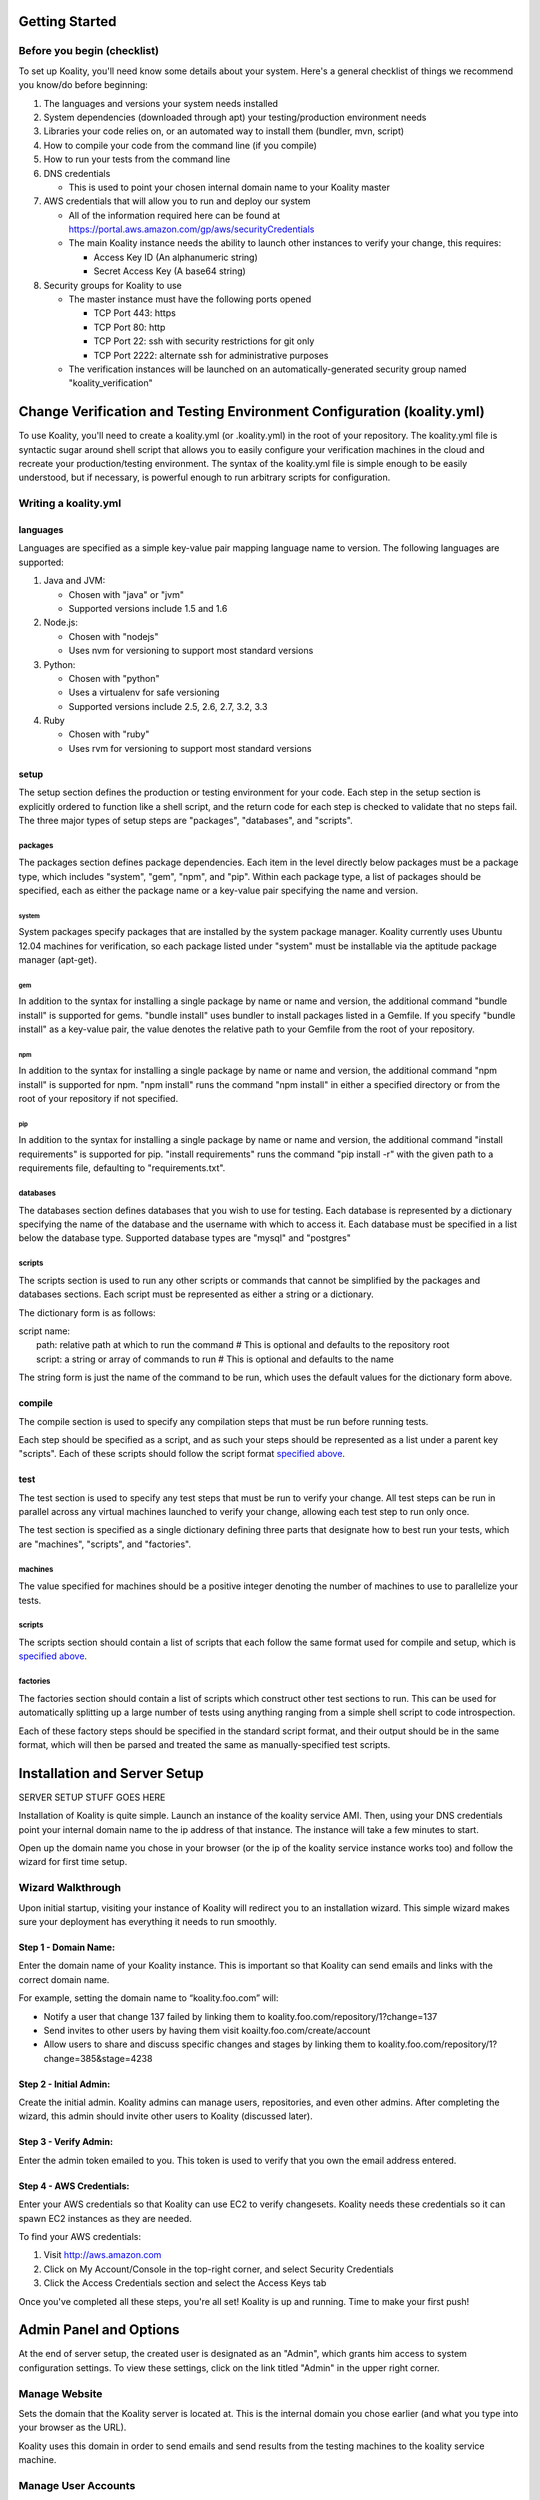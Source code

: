 .. Koality documentation master file, created by
   sphinx-quickstart on Fri Apr 12 14:34:26 2013.
   You can adapt this file completely to your liking, but it should at least
   contain the root `toctree` directive.

Getting Started
===============
Before you begin (checklist)
----------------------------
To set up Koality, you\'ll need know some details about your system. Here's a general checklist of things we recommend you know/do before beginning:

#. The languages and versions your system needs installed
#. System dependencies (downloaded through apt) your testing/production environment needs
#. Libraries your code relies on, or an automated way to install them (bundler, mvn, script)
#. How to compile your code from the command line (if you compile)
#. How to run your tests from the command line
#. DNS credentials

   * This is used to point your chosen internal domain name to your Koality master

#. AWS credentials that will allow you to run and deploy our system

   * All of the information required here can be found at https://portal.aws.amazon.com/gp/aws/securityCredentials
   * The main Koality instance needs the ability to launch other instances to verify your change, this requires:

     - Access Key ID (An alphanumeric string)
     - Secret Access Key (A base64 string)

#. Security groups for Koality to use

   * The master instance must have the following ports opened

     - TCP Port 443: https
     - TCP Port 80: http
     - TCP Port 22: ssh with security restrictions for git only
     - TCP Port 2222: alternate ssh for administrative purposes

   * The verification instances will be launched on an automatically-generated security group named \"koality_verification\"

Change Verification and Testing Environment Configuration (koality.yml)
=======================================================================
To use Koality, you'll need to create a koality.yml (or .koality.yml) in the root of your repository. The koality.yml file is syntactic sugar around shell script that allows you to easily configure your verification machines in the cloud and recreate your production/testing environment. The syntax of the koality.yml file is simple enough to be easily understood, but if necessary, is powerful enough to run arbitrary scripts for configuration.

Writing a koality.yml
---------------------
languages
~~~~~~~~~
Languages are specified as a simple key-value pair mapping language name to version.
The following languages are supported:

#. Java and JVM:

   * Chosen with "java" or "jvm"
   * Supported versions include 1.5 and 1.6
#. Node.js:

   * Chosen with "nodejs"
   * Uses nvm for versioning to support most standard versions
#. Python:

   * Chosen with "python"
   * Uses a virtualenv for safe versioning
   * Supported versions include 2.5, 2.6, 2.7, 3.2, 3.3
#. Ruby

   * Chosen with "ruby"
   * Uses rvm for versioning to support most standard versions

setup
~~~~~
The setup section defines the production or testing environment for your code. Each step in the setup section is explicitly ordered to function like a shell script, and the return code for each step is checked to validate that no steps fail. The three major types of setup steps are "packages", "databases", and "scripts".

packages
````````
The packages section defines package dependencies. Each item in the level directly below packages must be a package type, which includes "system", "gem", "npm", and "pip". Within each package type, a list of packages should be specified, each as either the package name or a key-value pair specifying the name and version.

system
******
System packages specify packages that are installed by the system package manager. Koality currently uses Ubuntu 12.04 machines for verification, so each package listed under "system" must be installable via the aptitude package manager (apt-get).

gem
***
In addition to the syntax for installing a single package by name or name and version, the additional command "bundle install" is supported for gems. "bundle install" uses bundler to install packages listed in a Gemfile. If you specify "bundle install" as a key-value pair, the value denotes the relative path to your Gemfile from the root of your repository.

npm
***
In addition to the syntax for installing a single package by name or name and version, the additional command "npm install" is supported for npm. "npm install" runs the command "npm install" in either a specified directory or from the root of your repository if not specified.

pip
***
In addition to the syntax for installing a single package by name or name and version, the additional command "install requirements" is supported for pip. "install requirements" runs the command "pip install -r" with the given path to a requirements file, defaulting to "requirements.txt".

databases
`````````
The databases section defines databases that you wish to use for testing. Each database is represented by a dictionary specifying the name of the database and the username with which to access it. Each database must be specified in a list below the database type. Supported database types are "mysql" and "postgres"

scripts
```````
The scripts section is used to run any other scripts or commands that cannot be simplified by the packages and databases sections. Each script must be represented as either a string or a dictionary.

.. _`script format`:

The dictionary form is as follows:

| script name:
|	    path: relative path at which to run the command  # This is optional and defaults to the repository root
|	    script: a string or array of commands to run  # This is optional and defaults to the name

The string form is just the name of the command to be run, which uses the default values for the dictionary form above.

compile
~~~~~~~
The compile section is used to specify any compilation steps that must be run before running tests.

Each step should be specified as a script, and as such your steps should be represented as a list under a parent key "scripts". Each of these scripts should follow the script format `specified above`__.

__ `script format`_

test
~~~~
The test section is used to specify any test steps that must be run to verify your change. All test steps can be run in parallel across any virtual machines launched to verify your change, allowing each test step to run only once.

The test section is specified as a single dictionary defining three parts that designate how to best run your tests, which are "machines", "scripts", and "factories".

machines
````````
The value specified for machines should be a positive integer denoting the number of machines to use to parallelize your tests.

scripts
```````
The scripts section should contain a list of scripts that each follow the same format used for compile and setup, which is `specified above`__.

__ `script format`_

factories
`````````
The factories section should contain a list of scripts which construct other test sections to run. This can be used for automatically splitting up a large number of tests using anything ranging from a simple shell script to code introspection.

Each of these factory steps should be specified in the standard script format, and their output should be in the same format, which will then be parsed and treated the same as manually-specified test scripts.

Installation and Server Setup
=============================

SERVER SETUP STUFF GOES HERE

Installation of Koality is quite simple. Launch an instance of the koality service AMI. Then, using your DNS credentials point your internal domain name to the ip address of that instance. The instance will take a few minutes to start.

Open up the domain name you chose in your browser (or the ip of the koality service instance works too) and follow the wizard for first time setup.

Wizard Walkthrough
------------------
Upon initial startup, visiting your instance of Koality will redirect you to an installation wizard. This simple wizard makes sure your deployment has everything it needs to run smoothly.

Step 1 - Domain Name:
~~~~~~~~~~~~~~~~~~~~~
Enter the domain name of your Koality instance. This is important so that Koality can send emails and links with the correct domain name.

For example, setting the domain name to “koality.foo.com” will:

* Notify a user that change 137 failed by linking them to koality.foo.com/repository/1?change=137
* Send invites to other users by having them visit koailty.foo.com/create/account
* Allow users to share and discuss specific changes and stages by linking them to koality.foo.com/repository/1?change=385&stage=4238


Step 2 - Initial Admin:
~~~~~~~~~~~~~~~~~~~~~~~
Create the initial admin. Koality admins can manage users, repositories, and even other admins. After completing the wizard, this admin should invite other users to Koality (discussed later).


Step 3 - Verify Admin:
~~~~~~~~~~~~~~~~~~~~~~
Enter the admin token emailed to you. This token is used to verify that you own the email address entered.


Step 4 - AWS Credentials:
~~~~~~~~~~~~~~~~~~~~~~~~~
Enter your AWS credentials so that Koality can use EC2 to verify changesets. Koality needs these credentials so it can spawn EC2 instances as they are needed.

To find your AWS credentials:

#. Visit http://aws.amazon.com
#. Click on My Account/Console in the top-right corner, and select Security Credentials
#. Click the Access Credentials section and select the Access Keys tab


Once you've completed all these steps, you're all set! Koality is up and running. Time to make your first push!

Admin Panel and Options
=======================
At the end of server setup, the created user is designated as an "Admin", which grants him access to system configuration settings. To view these settings, click on the link titled "Admin" in the upper right corner.

Manage Website
--------------
Sets the domain that the Koality server is located at. This is the internal domain you chose earlier (and what you type into your browser as the URL).

Koality uses this domain in order to send emails and send results from the testing machines to the koality service machine.

Manage User Accounts
--------------------
This panel allows you to add and remove users from your Koality instance.

Manage Repositories
-------------------
This page allows your basic repository management functionality including adding and removing repositories.

Repository URL
--------------
Koality acts as a proxy to an actual repository, intercepting commits and forwarding requests. The repository URL allows Koality to know where the actual repository is located in order to forward successful changes (push) or redirect pulls.

To modify this URL, click the "Edit URL" setting.

Repository SSH Keys
-------------------
Koality creates a unique private/public rsa key pair for every repository. Since we act as a proxy, this key allows us to perform actions on the actual repository (such as forwarding pushes or pulls). The view this key, click on "Show SSH".

You should give Koality access to the actual repository through this SSH key. If you are using github, log in to a user account with privileges to this repository (or have an admin log into the admin github account for your company), and add this SSH key to the list of accepted keys.

Manage AWS
----------
Configuration for your AWS Settings.

**Access Key:** Your AWS Access Key

**Secret Key:** Your AWS Secret Key

Together, the AWS Access Key and Secret Key allows us to manage your EC2 Cloud and create/destroy and set up verification VMs.

**Instance Size:** The VM instance size of a verification machine. Larger instances will run your tests faster due to higher hardware specifications

**Num waiting instances:** The size of the standing (always available) VM pool. On EC2, VMs can take up to 2 minutes to spin up. This can be a hefty time cost your organization isn't willing to take. To counterbalance this, we allow you to define a number of "always ready" instances so you don't have to wait in order to use a VM.

**Max running instances:** The max number of EC2 instances that can be running at any given time.

For example, if you have Num waiting instances set to 8 and Max running instances set to 20, 8 VMs will always be provisioned and ready to use. However, if the system comes under heavy load, up to 12 more VMs may be spawned (for a total of 20) to be used at any given time.

Upgrade
-------
As of this writing, automatic upgrades are not yet implemented. When an update is available, a member of the Koality team will contact you.


Optimizing Koality for Speed
============================
1. I make large changes and git push takes a long time

      AWS is notorious for having bad IO. The larger the instance you choose for the Koality master, the faster the IO and the faster your git push will work.

Troubleshooting
===============
1. I can't push or pull from Koality

     You should double check the security group you placed Koality master in. Make sure tcp port 22 (ssh) is open to the ips you are pushing from.(Hint: AWS is sometimes finicky. Trying 0.0.0.0 and 127.0.0.1 rather than localhost may fix issues)

2. Pulling works, but pushing to Koality master times out

     Are you using an elastic IP? Koality master needs to know its own ip, and elastic IPs erase the previous IP address from an AWS instance. Wait a few minutes and try again, since the Koality master will update itself.

3. Pushing doesn't send anything to Koality, but goes directly into my git repository

     Check to see that you've updated your .gitconfig to point to the Koality master. Koality acts as a proxy, so if you don't point to the proxy, we can't verify your changes!

4. Koality accepts my change, but doesn't show the correct stages and immediately rejects the change

     Check your koality.yml file to make sure it is valid. The easiest first step for this is to verify that you are using valid YAML with a tool such as http://yamllint.com. Oftentimes this is caused by indenting your YAML file with tabs, which violates the YAML spec.
